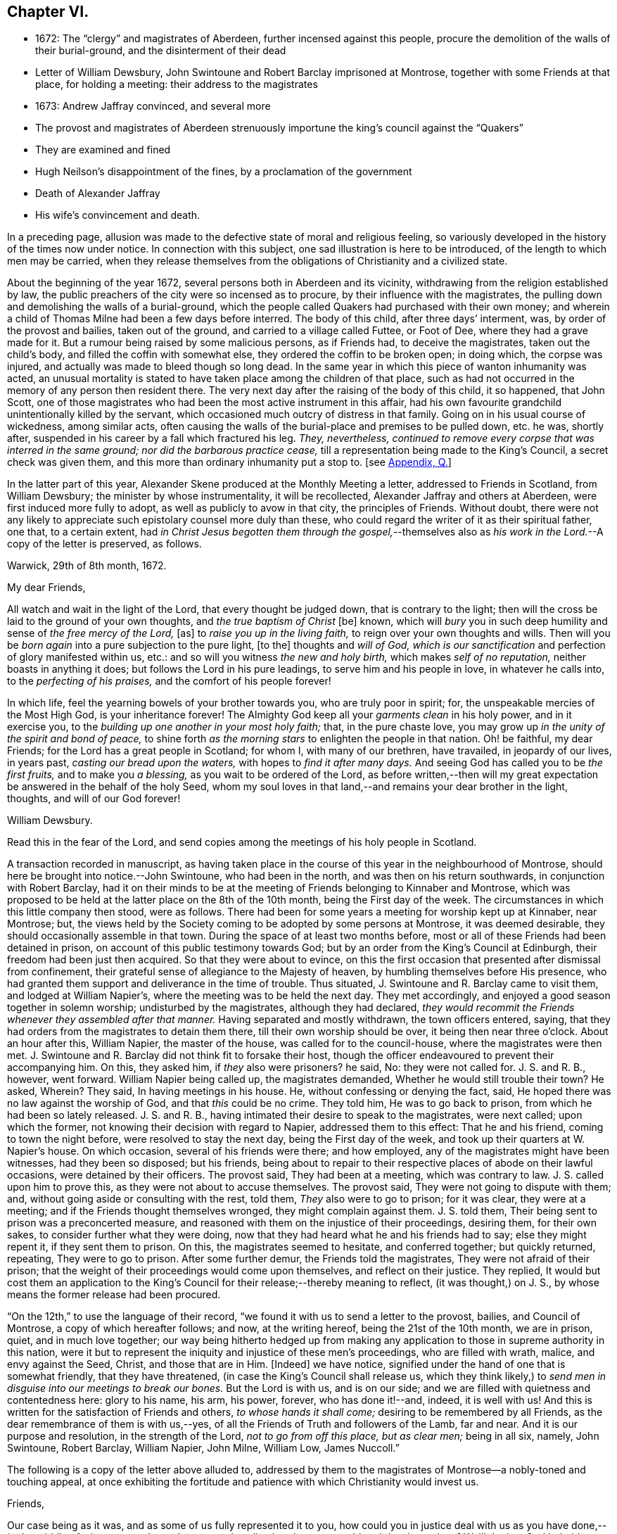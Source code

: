 == Chapter VI.

[.chapter-synopsis]
* 1672: The "`clergy`" and magistrates of Aberdeen, further incensed against this people, procure the demolition of the walls of their burial-ground, and the disinterment of their dead
* Letter of William Dewsbury, John Swintoune and Robert Barclay imprisoned at Montrose, together with some Friends at that place, for holding a meeting: their address to the magistrates
* 1673: Andrew Jaffray convinced, and several more
* The provost and magistrates of Aberdeen strenuously importune the king`'s council against the "`Quakers`"
* They are examined and fined
* Hugh Neilson`'s disappointment of the fines, by a proclamation of the government
* Death of Alexander Jaffray
* His wife`'s convincement and death.

In a preceding page,
allusion was made to the defective state of moral and religious feeling,
so variously developed in the history of the times now under notice.
In connection with this subject, one sad illustration is here to be introduced,
of the length to which men may be carried,
when they release themselves from the obligations of Christianity and a civilized state.

About the beginning of the year 1672, several persons both in Aberdeen and its vicinity,
withdrawing from the religion established by law,
the public preachers of the city were so incensed as to procure,
by their influence with the magistrates,
the pulling down and demolishing the walls of a burial-ground,
which the people called Quakers had purchased with their own money;
and wherein a child of Thomas Milne had been a few days before interred.
The body of this child, after three days`' interment, was,
by order of the provost and bailies, taken out of the ground,
and carried to a village called Futtee, or Foot of Dee,
where they had a grave made for it.
But a rumour being raised by some malicious persons, as if Friends had,
to deceive the magistrates, taken out the child`'s body,
and filled the coffin with somewhat else, they ordered the coffin to be broken open;
in doing which, the corpse was injured,
and actually was made to bleed though so long dead.
In the same year in which this piece of wanton inhumanity was acted,
an unusual mortality is stated to have taken place among the children of that place,
such as had not occurred in the memory of any person then resident there.
The very next day after the raising of the body of this child, it so happened,
that John Scott,
one of those magistrates who had been the most active instrument in this affair,
had his own favourite grandchild unintentionally killed by the servant,
which occasioned much outcry of distress in that family.
Going on in his usual course of wickedness, among similar acts,
often causing the walls of the burial-place and premises to be pulled down, etc. he was,
shortly after, suspended in his career by a fall which fractured his leg.
_They, nevertheless,
continued to remove every corpse that was interred in the same ground;
nor did the barbarous practice cease,_
till a representation being made to the King`'s Council, a secret check was given them,
and this more than ordinary inhumanity put a stop to.
+++[+++see <<note-Q,Appendix, Q.>>]

In the latter part of this year,
Alexander Skene produced at the Monthly Meeting a letter,
addressed to Friends in Scotland, from William Dewsbury;
the minister by whose instrumentality, it will be recollected,
Alexander Jaffray and others at Aberdeen, were first induced more fully to adopt,
as well as publicly to avow in that city, the principles of Friends.
Without doubt,
there were not any likely to appreciate such epistolary counsel more duly than these,
who could regard the writer of it as their spiritual father, one that,
to a certain extent,
had _in Christ Jesus begotten them through the gospel,_--themselves
also as __his work in the Lord.__--A copy of the letter is preserved,
as follows.

[.embedded-content-document.letter]
--

[.signed-section-context-open]
Warwick, 29th of 8th month, 1672.

[.salutation]
My dear Friends,

All watch and wait in the light of the Lord, that every thought be judged down,
that is contrary to the light;
then will the cross be laid to the ground of your own thoughts,
and _the true baptism of Christ_ +++[+++be]
known, which will _bury_ you in such deep humility and sense of _the free mercy of the Lord,_
+++[+++as]
to _raise you up in the living faith,_ to reign over your own thoughts and wills.
Then will you be _born again_ into a pure subjection to the pure light, +++[+++to the]
thoughts and _will of God,
which is our sanctification_ and perfection of glory manifested within us, etc.:
and so will you witness _the new and holy birth,_ which makes _self of no reputation,_
neither boasts in anything it does; but follows the Lord in his pure leadings,
to serve him and his people in love, in whatever he calls into,
to the _perfecting of his praises,_ and the comfort of his people forever!

In which life, feel the yearning bowels of your brother towards you,
who are truly poor in spirit; for, the unspeakable mercies of the Most High God,
is your inheritance forever!
The Almighty God keep all your _garments clean_ in his holy power, and in it exercise you,
to the _building up one another in your most holy faith;_ that, in the pure chaste love,
you may grow up _in the unity of the spirit and bond of peace,_
to shine forth _as the morning stars_ to enlighten the people in that nation.
Oh! be faithful, my dear Friends; for the Lord has a great people in Scotland;
for whom I, with many of our brethren, have travailed, in jeopardy of our lives,
in years past, _casting our bread upon the waters,_ with hopes to _find it after many days._
And seeing God has called you to be _the first fruits,_ and to make you _a blessing,_
as you wait to be ordered of the Lord,
as before written,--then will my great expectation
be answered in the behalf of the holy Seed,
whom my soul loves in that land,--and remains your dear brother in the light, thoughts,
and will of our God forever!

[.signed-section-signature]
William Dewsbury.

[.postscript]
====

Read this in the fear of the Lord,
and send copies among the meetings of his holy people in Scotland.

====

--

A transaction recorded in manuscript,
as having taken place in the course of this year in the neighbourhood of Montrose,
should here be brought into notice.--John Swintoune, who had been in the north,
and was then on his return southwards, in conjunction with Robert Barclay,
had it on their minds to be at the meeting of Friends belonging to Kinnaber and Montrose,
which was proposed to be held at the latter place on the 8th of the 10th month,
being the First day of the week.
The circumstances in which this little company then stood, were as follows.
There had been for some years a meeting for worship kept up at Kinnaber, near Montrose;
but, the views held by the Society coming to be adopted by some persons at Montrose,
it was deemed desirable, they should occasionally assemble in that town.
During the space of at least two months before,
most or all of these Friends had been detained in prison,
on account of this public testimony towards God;
but by an order from the King`'s Council at Edinburgh,
their freedom had been just then acquired.
So that they were about to evince,
on this the first occasion that presented after dismissal from confinement,
their grateful sense of allegiance to the Majesty of heaven,
by humbling themselves before His presence,
who had granted them support and deliverance in the time of trouble.
Thus situated, J. Swintoune and R. Barclay came to visit them,
and lodged at William Napier`'s, where the meeting was to be held the next day.
They met accordingly, and enjoyed a good season together in solemn worship;
undisturbed by the magistrates, although they had declared,
_they would recommit the Friends whenever they assembled after that manner._
Having separated and mostly withdrawn, the town officers entered, saying,
that they had orders from the magistrates to detain them there,
till their own worship should be over, it being then near three o`'clock.
About an hour after this, William Napier, the master of the house,
was called for to the council-house, where the magistrates were then met.
J+++.+++ Swintoune and R. Barclay did not think fit to forsake their host,
though the officer endeavoured to prevent their accompanying him.
On this, they asked him, if _they_ also were prisoners?
he said, No: they were not called for.
J+++.+++ S. and R. B., however, went forward.
William Napier being called up, the magistrates demanded,
Whether he would still trouble their town?
He asked, Wherein?
They said, In having meetings in his house.
He, without confessing or denying the fact, said,
He hoped there was no law against the worship of God, and that _this_ could be no crime.
They told him, He was to go back to prison, from which he had been so lately released.
J+++.+++ S. and R. B., having intimated their desire to speak to the magistrates,
were next called; upon which the former,
not knowing their decision with regard to Napier, addressed them to this effect:
That he and his friend, coming to town the night before,
were resolved to stay the next day, being the First day of the week,
and took up their quarters at W. Napier`'s house.
On which occasion, several of his friends were there; and how employed,
any of the magistrates might have been witnesses, had they been so disposed;
but his friends,
being about to repair to their respective places of abode on their lawful occasions,
were detained by their officers.
The provost said, They had been at a meeting, which was contrary to law.
J+++.+++ S. called upon him to prove this, as they were not about to accuse themselves.
The provost said, They were not going to dispute with them; and,
without going aside or consulting with the rest, told them,
_They_ also were to go to prison; for it was clear, they were at a meeting;
and if the Friends thought themselves wronged, they might complain against them.
J+++.+++ S. told them, Their being sent to prison was a preconcerted measure,
and reasoned with them on the injustice of their proceedings, desiring them,
for their own sakes, to consider further what they were doing,
now that they had heard what he and his friends had to say; else they might repent it,
if they sent them to prison.
On this, the magistrates seemed to hesitate, and conferred together;
but quickly returned, repeating, They were to go to prison.
After some further demur, the Friends told the magistrates,
They were not afraid of their prison;
that the weight of their proceedings would come upon themselves,
and reflect on their justice.
They replied,
It would but cost them an application to the King`'s
Council for their release;--thereby meaning to reflect,
(it was thought,) on J. S., by whose means the former release had been procured.

"`On the 12th,`" to use the language of their record,
"`we found it with us to send a letter to the provost, bailies, and Council of Montrose,
a copy of which hereafter follows; and now, at the writing hereof,
being the 21st of the 10th month, we are in prison, quiet, and in much love together;
our way being hitherto hedged up from making any application
to those in supreme authority in this nation,
were it but to represent the iniquity and injustice of these men`'s proceedings,
who are filled with wrath, malice, and envy against the Seed, Christ,
and those that are in Him.
+++[+++Indeed]
we have notice, signified under the hand of one that is somewhat friendly,
that they have threatened, (in case the King`'s Council shall release us,
which they think likely,) to _send men in disguise into our meetings to break our bones._
But the Lord is with us, and is on our side;
and we are filled with quietness and contentedness here: glory to his name, his arm,
his power, forever, who has done it!--and, indeed, it is well with us!
And this is written for the satisfaction of Friends and others,
_to whose hands it shall come;_ desiring to be remembered by all Friends,
as the dear remembrance of them is with us,--yes,
of all the Friends of Truth and followers of the Lamb, far and near.
And it is our purpose and resolution, in the strength of the Lord,
_not to go from off this place, but as clear men;_ being in all six, namely,
John Swintoune, Robert Barclay, William Napier, John Milne, William Low, James Nuccoll.`"

The following is a copy of the letter above alluded to,
addressed by them to the magistrates of Montrose--a nobly-toned and touching appeal,
at once exhibiting the fortitude and patience with which Christianity would invest us.

[.embedded-content-document.address]
--

[.salutation]
Friends,

Our case being as it was, and as some of us fully represented it to you,
how could you in justice deal with us as you have done,--__in the middle of winter,__
to send us, whose occasions lie elsewhere, _to a cold and desolate prison?_
Well! the just God beholds your injustice and oppression; iniquity lies at your door,
and we are to lay it upon you, and to charge you in the name of the Lord God,
that you beware for the future to be found in such practices, and,
in the sense that you have done evil herein, be resolved to do so no more; that,
if possible, your iniquities in this and the like cases,
(for this is not the first,) _may be forgiven you._
As well, also, _the thoughts of your hearts,_--which are,
to banish Truth and a true people out of your coasts, or to vanquish them,
by tempting them to unfaithfulness, and to forsake that testimony,
which they are to bear among you--which they _must_ bear, and _cannot_ forbear it.
You have undertaken, with many of this day, _to raise the burdensome stone,_
which many have found too heavy for them, and many have dashed themselves upon it,
and many have been ground to powder by it, whose remembrance is as a stink in this day!
And therefore, be warned, to take heed, and consider in time what you have done, that,
if possible, _you may find a place of repentance,_ and do so no more.

_As for us,_ we are not afraid of you, nor ashamed of our testimony,
and _you cannot vanquish us._
You imagine a vain thing, and you will herein weary yourselves with very vanity.

Now, whereas you may think to cover yourselves with this +++[+++plea:]
'`We are but inferior magistrates; and we must obey the laws,
that require us to suppress conventicles, and to punish conventiclers.`' Well,
it is confessed, you are but inferior magistrates,
and therefore have not _an arbitrary power;_ but are to proceed according to law,
when you proceed--though _they_ were found blameable,
who walked _willingly_ after the unjust commandment, Hosea 5:11. But,
let the laws be what they may, you have proceeded herein _without and contrary to all law,
and shadow of it;_ and have therein manifested your injustice,
and the unreasonableness of your proceedings,
through your malice against the Truth and its friends.
And herein lies the weight and depth of your iniquity;
in which you have manifested yourselves and your spirit,
and may procure the plagues and judgments of the Lord to be poured upon this town,
and many may come to feel the smart of your doings.
Verily, we were ashamed on your behalf, in the instant of time,
and on the behalf of _our native country;_ that, _in a place so considerable as this,_
you should demean yourselves so unjustly, so palpably,
having no shadow of a rational cover for your proceedings.

Well! _we ask nothing of you,_ but that you come to a sense of your past way,
that you may not fall into the like for the future.
And _as for us,_ we are well contented to stay here,
until the due time of our deliverance come; and our expectations,
(be it known to you,) are neither _from the hills nor from the mountains,
but from God alone._
Our case is committed to Him _who judges righteously!_
We are, as regards our testimony and for its sake, _well contented, well pleased,
well satisfied, to be here;_ our bonds are not grievous to us:
glory to the Lord forever!--who _has_ not, who never will fail us,

[.signed-section-signature]
John Swintoune, Robert Barclay, William Napier, James Nuccoll, John Milne, William Low.

--

We are not informed, in the above record,
how long these sufferers for the testimony of a good conscience, were thus detained,
or by what means their liberation was effected;
although it may be presumed this was brought about soon after,
as a minute of Aberdeen Monthly Meeting,
states the release of _John Swintoune_ to have taken place early in the 11th month,
in consequence of an order from the King`'s Council,
and that he was then on his way to Edinburgh,
with the view of laying the case of his friends in general before the government.
+++[+++see <<note-R,Appendix, R.>>]

The convincement of Andrew, son of Alexander Jaffray,
and that of several others of Aberdeen and parts adjacent,
about the beginning of the year 1673,
afresh excited the indignation of those termed the clergy.
At their instigation, the provost, and others of the magistrates,
came to a Monthly Meeting held by Friends, on the 6th of the 3rd month,
and took the names of all present, both men and women;
this list they forwarded by William Gordon, their agent, to the King`'s Council,
charging him with instructions,
strenuously to importune the Council against this peaceable people.
His business, as it appears, he executed with the utmost assiduity.
But shortly after, it happened,
that he went down from Edinburgh to Leith to hear a sermon; and, in the time of it,
going out of the place of worship, he was presently after found dead.

Upon the solicitation of this William Gordon, the Council, on the 1st of the 5th month,
sent a summons to nineteen of this people;
who accordingly appearing before them at Edinburgh on the 10th,
after two sittings of the Council, were fined,
and their several fines assigned to one Hugh Neilson, an apothecary of that city.
While he was busying himself in a process at law for recovering the fines,
the King`'s Commissioners and Council issued a proclamation,
remitting all penalties and fines for nonconformity, except such as were already paid,
or engaged for by the parties`' bond, or other security.
This cleared the people called Quakers; for their principle was,
neither to pay the fines, nor in any wise to compound for them;
their strict observance of which, entitled them to the benefit of the above proclamation,
and disappointed Hugh Neilson in his attempts against them.

Previous to the issuing of this proclamation,
some of the Friends who were likely to be sufferers by the endeavours of Hugh Neilson,
addressed him a letter, dated the 30th of the 7th month;
in which they strongly pleaded their innocency of any crime,
for which in justice they ought to be fined,
urging their conscientious objection to fulfill his demand, and warning him,
in solemn language, to "`despise the gain of oppression.`"
This paper is signed by Alexander Skene, David Barclay, and others.
It is further stated, that this person was so wrought upon,
either by the letter above alluded to, or which is more probable,
by his own utter disappointment of his prey, that he exclaimed,
_he should never trouble the Quakers more,
for it was unhappy to have anything to do against them._

Thus did the Lord, who is _the keeper of his people and their shade upon their right hand,_
remarkably appear in many instances of his protecting
care towards those that trusted in him,
some of which are not here enumerated.
While, therefore, the Scriptural language is grievously true of many wicked,
"`When your hand is lifted up, __they will not see;__`" yet are there in all ages,
such ample proofs of providential interposition and disposal of events,
as _should certainly tend_ to bring about, in the hearts of those not yet utterly hardened,
that blessed crisis, when "`__all__ men shall fear, and shall declare the work of God;
for they shall wisely consider of his doing.`"

[.small-break]
'''

We are now to approach the close of Alexander Jaffray`'s career,
whose religious experience, developed in his Diary,
has occupied so large a portion of this Work,
and may be considered as having opened the very root and
ground of the rise of the Society of Friends in Scotland.
On the 7th of the 5th month, 1673, at the age of fifty-nine years,
he was removed from among them, and from the warfare of this life,
in full assurance of a glorious and immortal inheritance among the blessed of all generations.

During his illness, which lasted twelve days, he gave forth,
in the presence of many Friends and others,
very substantial attestation to that most excellent
dispensation of gospel light and truth,
unto which he had of late years been more perfectly and fully brought; in which also,
he had given up with all readiness of mind to walk, and in defence of which,
resignedly to suffer.
Among other expressions,
these following abundantly prove the blessed condition of his spirit,
up to the awful change.

He remarked, it was his great joy and comfort in that trying hour,
that ever he had been counted worthy to bear a testimony to,
and suffer for that invaluable principle of _Christ`'s inward
appearance in the hearts of the children of men,
visiting all by his light, grace, and good Spirit, which convinces of sin._
And further, that _the great judgment and condemnation of many in the nation,
especially the religious professors, was and would be,
their having so slighted and despised, yes, hated this Divine light,
and the witnesses of it._

Being overcome in spirit, he occasionally said, "`Now, Lord,
let your servant depart in peace, for my eyes spiritually have seen, my heart has felt,
and, feeling, shall forever feel, your salvation!`"

He also left this prediction among his friends,
that a time of great and near trial was shortly coming
upon Friends in that corner of the land,
wherein hypocrites should be discovered and made manifest; but that a faithful remnant,
even the upright, lowly ones, the lowly shrubs,
should be preserved and brought through the fiery trial with great comfort,
when tall and sturdy oaks should be overthrown.
And further, that this winnowing season should be attended with, or followed by,
a breaking forth of a greater glory and power,
than he or others had ever known in that quarter.
This remarkable language was judged to be plainly verified in all its parts,
as well by the great accession of sufferings, which, within three years of his decease,
was permitted to befall the Friends of Aberdeen,
as by the opposite effect these sufferings had upon the dedicated and upon the disobedient.

Sometimes, when very sick, he would bless the Lord,
that now fighting with a natural death, he had not an angry God to deal with.
"`Oh!`" said he, "`the sting of death is fully gone, and _death is mine;_
being reconciled to me, _as a sweet passage,_ through Him that loved me.`"
And again, he signified, that the Lord had given him the garments of praise,
instead of the spirit of heaviness.
Another time, seeing a candle in the room almost gone out, he said,
"`My natural life is near an end, like that candle,
for lack of nourishment or matter to entertain it; but in this +++[+++respect]
we shall differ, that if it be let alone, _that_ goes out with a stink,
but I shall go out with a good savour: praises to my God forever!`"

A little before his breath ceased, he declared, _He had been with his God,
and had seen deep things:_ about which time,
he was filled in a wonderful manner with _the power of Christ,_
which much affected those present: and very shortly after, he gently passed away!

One of the earliest minutes recorded by the Monthly Meeting of Friends at Aberdeen,
in the book provided for the purpose of entering the affairs of the Society,
to which allusion has been already made, has the following simple notice of his death:
"`It pleased the Lord to remove out of the body our dear and precious Friend,
Alexander Jaffray, at his own house at Kingswells, the 7th of the 5th month, 1673,
at one in the morning; who was buried in his own burial-ground there, upon the 8th day.
He was a sincere, upright-hearted man all his time,
and one that had been a seeker of the Lord from his youth up,
and had _much of the life of Jesus and spirit of holiness attending his heart all along,_
as his conduct witnessed;
and died with blessed and living testimonies to the honour of Truth,
before many professors and profane, who came to see him.`"

Little more than three months elapsed after the death of Alexander Jaffray,
when Sarah his wife was called away,
to join him and "`the spirits of just men made perfect.`"
Her maiden name, it may be remembered, was Cant, a daughter of Andrew Cant,
several times noticed in the preceding Diary.
From one passage of this volume, it may be inferred, that,
at least on the particular occasion of trial there alluded to,
this helpmeet of our Friend was in some danger of adding, by her unbelief or impatience,
to his many sources of trial, rather than of mitigating his sorrows.
However this may have actually been, the sequel will prove,
that her end was _a striking comment on her husband`'s path,_
and even as a _seal to his dying testimony:_--so remarkably, oftentimes,
are the expectations, endeavours, and prayers of the faithful answered;
whether _they_ be permitted or not, to see the travail of their soul accomplished,
the ends of their faith fully brought about.--The above authentic record,
which has been just quoted,
furnishes us with this short but very interesting document respecting her:
"`The 2nd of 7th month, 1673:`"--"`The same day, Sarah Cant,
relict of our late dear Friend, Alexander Jaffray, came into our meeting,
and owned +++[+++the way of]
Truth publicly, +++[+++as it is professed by Friends;]
which was a _speaking_ testimony, considering her parentage and education; +++[+++she]
being mightily wrought upon to avow Truth publicly,
by her worthy husband`'s remarkable dying,
with such demonstration therein.`"--Her decease took place as early after this circumstance,
as the 24th of the next month, and her remains were interred at Kingsvvells.
+++[+++see <<note-S,Appendix, S.>>]

The Author of these pages has not been able definitively to ascertain,
that Alexander Jaffray was ever actually considered in the light of a minister;
although he is fully prepared to suppose this was _not_ the case.
At this early period,
it does not appear to have been a stated practice among the Friends in Scotland,
to give forth any testimonial, either in the name of one or more individuals,
or in that of a congregation, declaratory of the character of deceased worthies,
and of the estimation in which they had been held by their friends.
This obligation towards the departed, soon, however, fastened on the minds of the living,
in such a way, that few,
especially among those whose doctrine and life had conspicuously shone forth,
but were held up to the view of succeeding generations,
as examples "`whose faith`" they might be encouraged to "`follow,
considering the _outcome_ of their conduct, Jesus Christ, the same yesterday, today,
and forever.`"

Without conceding, in the slightest degree, the safe and true position,
that those in this character must be expressly ordained, raised up, put forth,
and furnished for the awfully-humbling work committed to them;
there is great occasion for us prominently to bear in mind, that these,
thus selected for a particular service,
are but vessels,--as indeed are all other members of the church,--mere instruments,
_made use of just in such manner and so long as_ the chief Shepherd, "`the Lord,
has need of`" them.
When Peter, accompanied by John, wrought a special miracle on the lame man, Acts,
3rd chapter, he said, "`Such as I have, give I unto you;`" and afterward, to the Jews,
"`Why do you look so earnestly upon us, as though by _our own power or holiness,_
we had made this man to walk?`"
And certainly,
_"`His name,`"_ (which comprehends his power,) "`through _faith_ in his name,`"--yes,
"`the faith which is __by him,__`" when rightly received and
applied,--is that which the followers of a crucified Redeemer,
in every age, as well ministers as hearers,
have alone to look to for sufficiency unto every good word and work.
Various are the dispensations of what are termed the ordinary spiritual
gifts conveyed to the members of that mystical body,
of which Christ is the Head; and,
if we have been baptized by one Spirit into this one body,
we have each of us "`severally`" received a share in these,
which it becomes our duty to occupy with and to improve.
While, then, we are bound to "`esteem`" those "`very highly in love,
for their work`'s sake,`" who honour in word and doctrine,
let us also deeply sympathize with them.
These messengers have no exclusive claim or prerogative on Divine bounty.
Like the beautiful cloud in the heaven, they may be laden with a blessing,
like the trumpet, they may be filled with "`a certain`" and a thrilling sound;
but we have no proof,
they are privileged beyond what may be the attainment
of those who have no such peculiar vocation.
God has preeminently chosen, in every age, the weak things, the foolish things,
and things that are not, to be his instruments in this line,
lest we should unduly look to or lean upon them,
and that "`no flesh should glory in his presence.`"
And those that "`will be the chiefest,`" that _seem to be somewhat,_
that are even "`worthy of double honour,`" commonly
have laid upon them the heavier burdens,
have to pass under more humiliating baptisms,
and are placed obvious to greater temptations.
Not only have they nothing but what they receive, but they have the more to account for,
and in a more full sense than any others, are made _servants of all._
They point to the Giver of every good and perfect gift,--which is also the case
with all who let their "`light shine;`" they testify of that grace and truth,
which is at once sufficient for _others_ as for _themselves,_
and which can come by Him alone,
who is given to be "`Head over all things to the church.`"

With these observations on the agency and help of our fellow-mortals,
shall the memorial of so estimable a Christian as Alexander Jaffray be dismissed;
under a fervent feeling of desire,--which has uniformly attended the mind of his Biographer,
while holding up so bright an example,--that, as of men he sought not glory,
_so all may be ascribed to the Great First Cause,
who is supremely and everlastingly worthy!_
